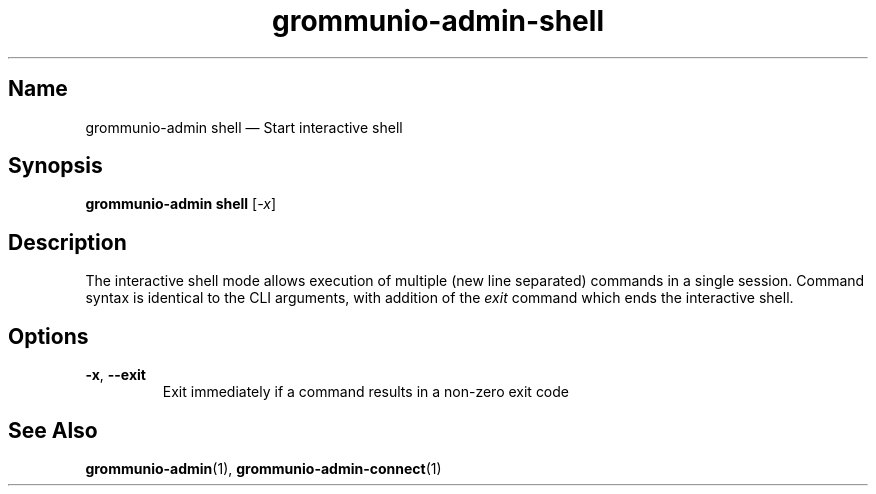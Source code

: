 .\" Automatically generated by Pandoc 2.9.2.1
.\"
.TH "grommunio-admin-shell" "1" "" "" ""
.hy
.SH Name
.PP
grommunio-admin shell \[em] Start interactive shell
.SH Synopsis
.PP
\f[B]grommunio-admin shell\f[R] [\f[I]-x\f[R]]
.SH Description
.PP
The interactive shell mode allows execution of multiple (new line
separated) commands in a single session.
Command syntax is identical to the CLI arguments, with addition of the
\f[I]exit\f[R] command which ends the interactive shell.
.SH Options
.TP
\f[B]\f[CB]-x\f[B]\f[R], \f[B]\f[CB]--exit\f[B]\f[R]
Exit immediately if a command results in a non-zero exit code
.SH See Also
.PP
\f[B]grommunio-admin\f[R](1), \f[B]grommunio-admin-connect\f[R](1)
